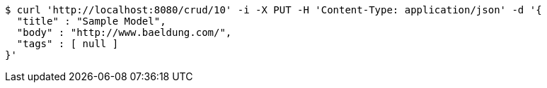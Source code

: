 [source,bash]
----
$ curl 'http://localhost:8080/crud/10' -i -X PUT -H 'Content-Type: application/json' -d '{
  "title" : "Sample Model",
  "body" : "http://www.baeldung.com/",
  "tags" : [ null ]
}'
----